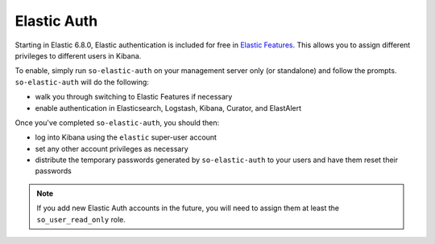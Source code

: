 Elastic Auth
============

Starting in Elastic 6.8.0, Elastic authentication is included for free in `Elastic Features <elastic-features>`__.  This allows you to assign different privileges to different users in Kibana.

To enable, simply run ``so-elastic-auth`` on your management server only (or standalone) and follow the prompts.  ``so-elastic-auth`` will do the following:

- walk you through switching to Elastic Features if necessary

- enable authentication in Elasticsearch, Logstash, Kibana, Curator, and ElastAlert

Once you've completed ``so-elastic-auth``, you should then:

- log into Kibana using the ``elastic`` super-user account

- set any other account privileges as necessary

- distribute the temporary passwords generated by ``so-elastic-auth`` to your users and have them reset their passwords

.. note::

  If you add new Elastic Auth accounts in the future, you will need to assign them at least the ``so_user_read_only`` role.


